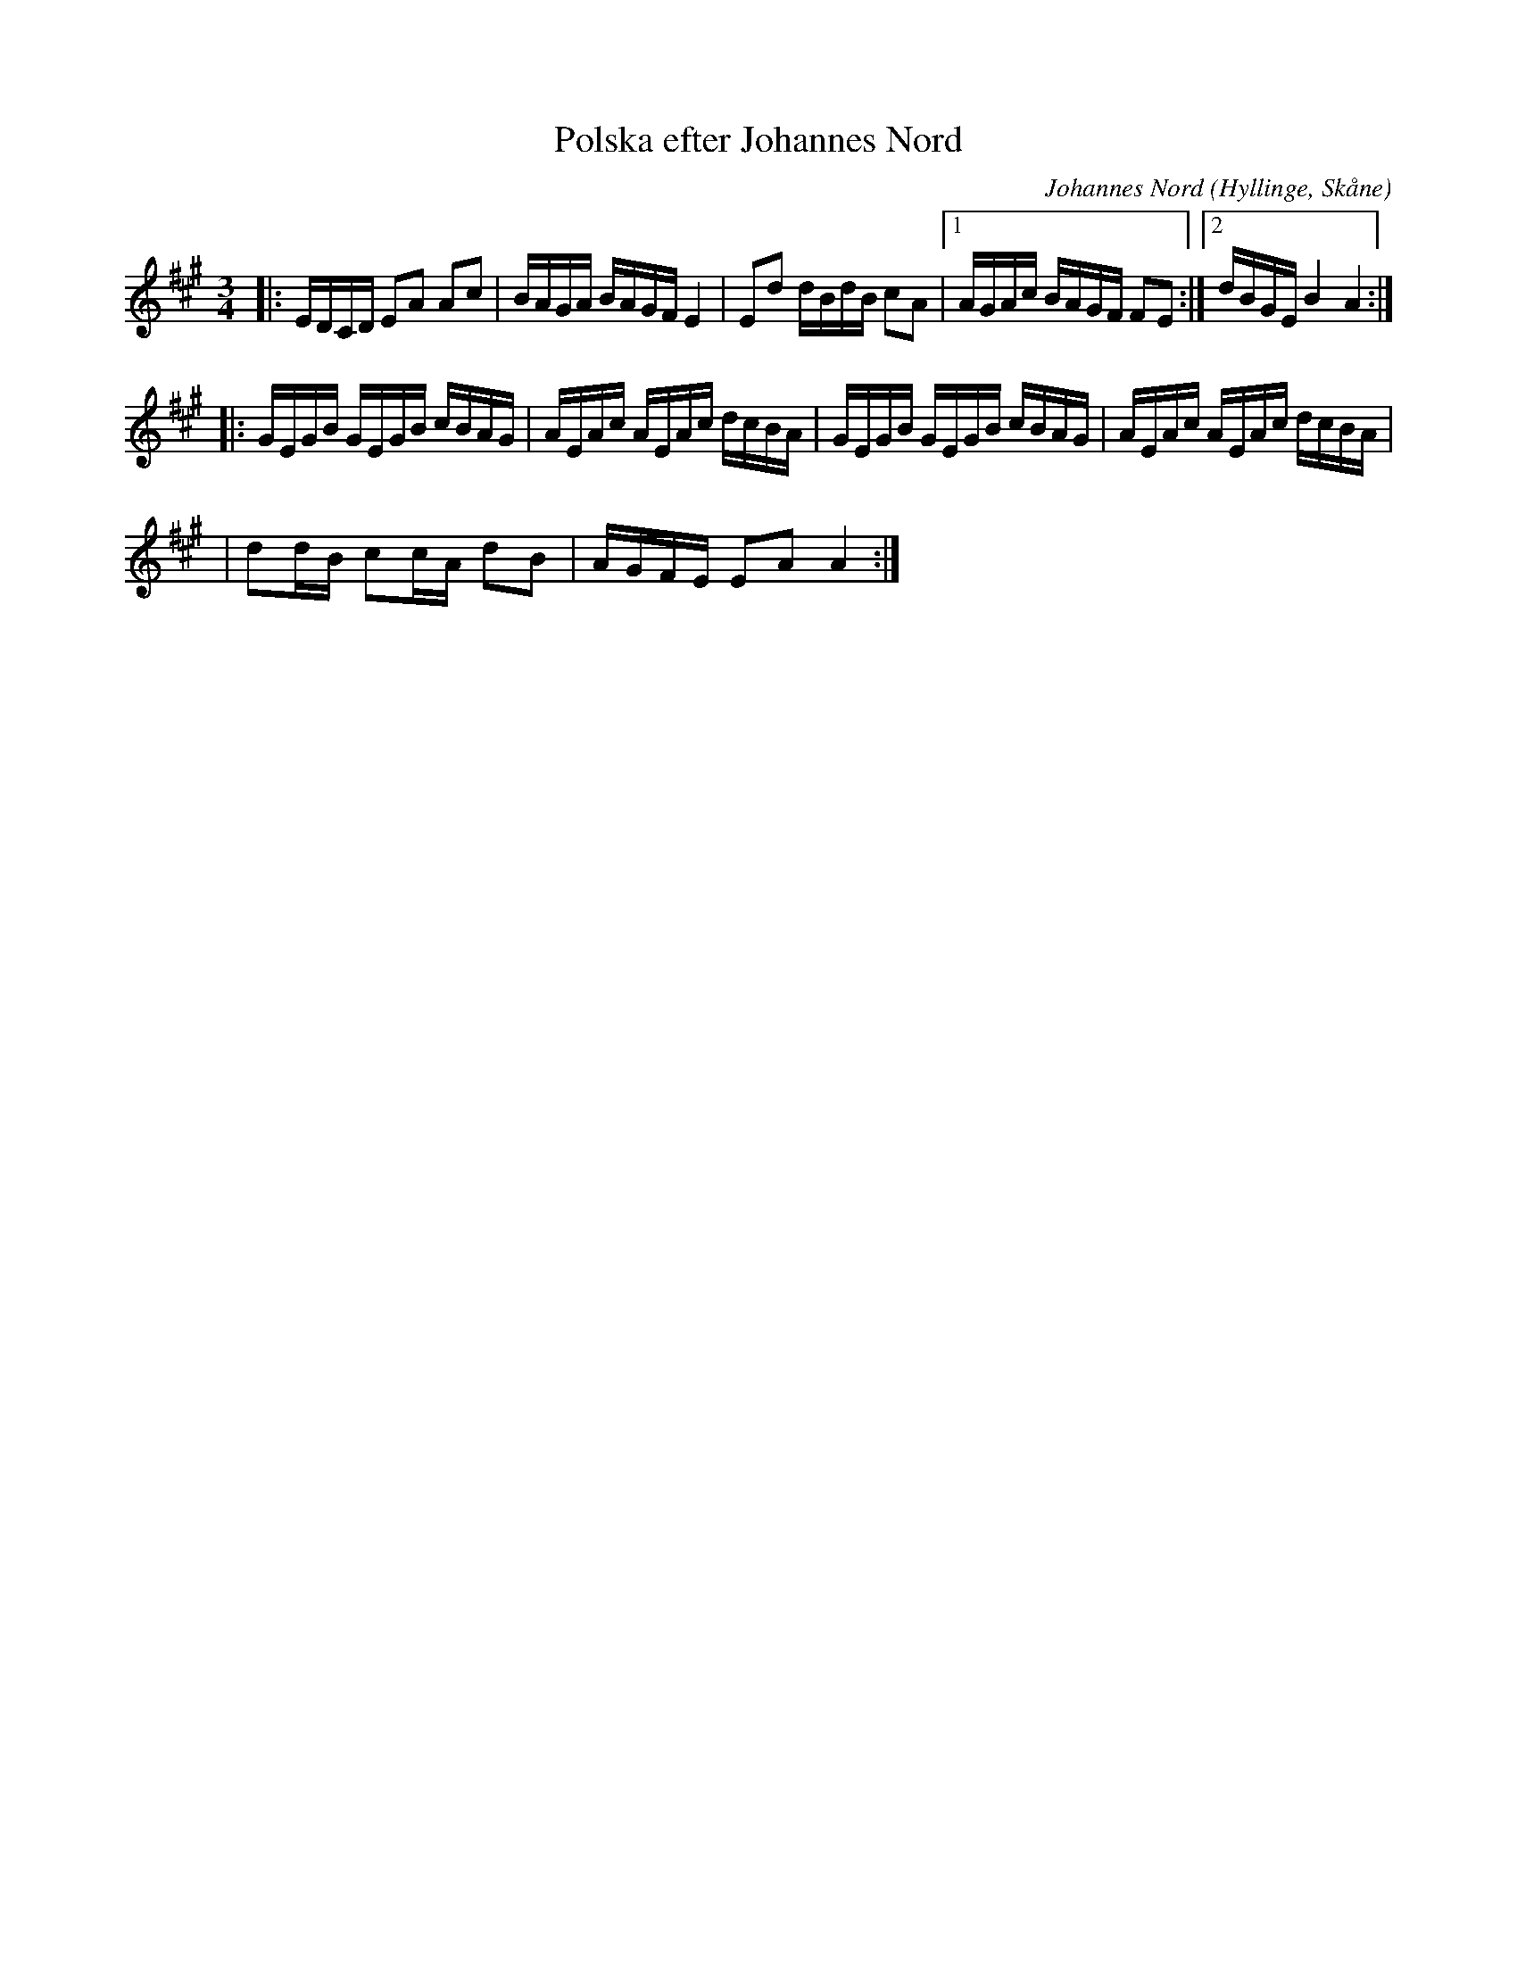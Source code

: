 %%abc-charset utf-8

X:1
T:Polska efter Johannes Nord
R:Polska
C:Johannes Nord
O:Hyllinge, Skåne
Z: Pelle Westlin
M:3/4
L:1/8
K:A
|:E/2D/2C/2D/2 EA Ac|B/2A/2G/2A/2 B/2A/2G/2F/2 E2|Ed d/2B/2d/2B/2 cA|1 A/2G/2A/2c/2 B/2A/2G/2F/2 FE:|2 d/2B/2G/2E/2 B2A2:|]
|:G/2E/2G/2B/2 G/2E/2G/2B/2 c/2B/2A/2G/2|A/2E/2A/2c/2 A/2E/2A/2c/2 d/2c/2B/2A/2|G/2E/2G/2B/2 G/2E/2G/2B/2 c/2B/2A/2G/2|A/2E/2A/2c/2 A/2E/2A/2c/2 d/2c/2B/2A/2|
|dd/2B/2 cc/2A/2 dB|A/2G/2F/2E/2 EA A2:|]

